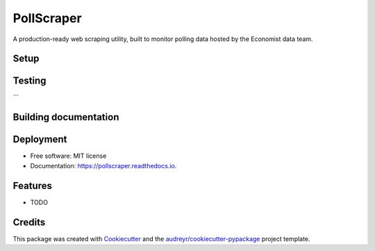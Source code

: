===========
PollScraper
===========


.. .. image:: https://img.shields.io/pypi/v/pollscraper.svg
..         :target: https://pypi.python.org/pypi/pollscraper

.. image:: https://img.shields.io/travis/AEJaspan/pollscraper.svg
        :target: https://travis-ci.com/AEJaspan/pollscraper

.. image:: https://readthedocs.org/projects/pollscraper/badge/?version=latest
        :target: https://pollscraper.readthedocs.io/en/latest/?version=latest
        :alt: Documentation Status




A production-ready web scraping utility, built to monitor polling data hosted by the Economist data team.


Setup
--------

.. code-block:: console
        $ python3.7 -m venv .venv
        $ source .venv/bin/activate
        $ pip install -r requirements_dev.txt
        $ python setup.py install


Testing
--------

.. code-block:: console
        $ flake8 pollscraper tests
        $ python setup.py test
        $ python -m unittest tests.test_pollscraper

```


Building documentation
-----------------------

.. code-block:: console
        $ cd docs
        $ make html


Deployment
------------

.. code-block:: console
        $ python -m unittest tests.test_pollscraper
        $ bump2version patch # possible: major / minor / patch
        $ git push
        $ git push --tags


* Free software: MIT license
* Documentation: https://pollscraper.readthedocs.io.


Features
--------

* TODO

Credits
-------

This package was created with Cookiecutter_ and the `audreyr/cookiecutter-pypackage`_ project template.

.. _Cookiecutter: https://github.com/audreyr/cookiecutter
.. _`audreyr/cookiecutter-pypackage`: https://github.com/audreyr/cookiecutter-pypackage
